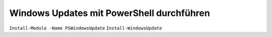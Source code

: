 Windows Updates mit PowerShell durchführen
=====

``Install-Module -Name PSWindowsUpdate``
``Install-WindowsUpdate``
